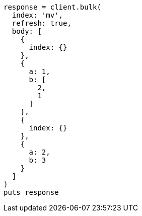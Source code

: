 [source, ruby]
----
response = client.bulk(
  index: 'mv',
  refresh: true,
  body: [
    {
      index: {}
    },
    {
      a: 1,
      b: [
        2,
        1
      ]
    },
    {
      index: {}
    },
    {
      a: 2,
      b: 3
    }
  ]
)
puts response
----
